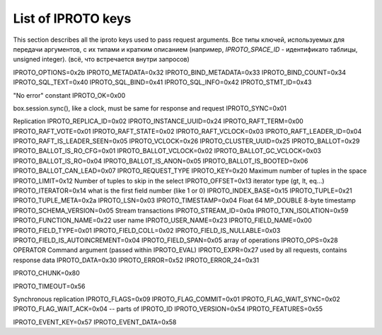 ..  _box_protocol-key_list:
..  _internals-iproto-keys:

List of IPROTO keys
===================

This section describes all the iproto keys used to pass request arguments.
Все типы ключей, используемых для передачи аргументов, с их типами и кратким описанием
(например, `IPROTO_SPACE_ID` - идентификато таблицы, unsigned integer).
(всё, что встречается внутри запросов)

..  container:: table

    ..  list-table::
        :header-rows: 1
        :widths: 17 16 17 50

        *   -   Name
            -   Binary code
            -   Type
            -   Description
        *   -   IPROTO_SPACE_ID
            -   0x10
            -   unsigned
            -   Space identifier
        *   -   IPROTO_INDEX_ID
            -   0x11
            -   unsigned
            -   Index identifier
        *   -   IPROTO_REQUEST_TYPE
            -   0x00
            -   unsigned
            -   Request type
        *   -   
        used with SQL within IPROTO_EXECUTE:
    IPROTO_OPTIONS=0x2b
    IPROTO_METADATA=0x32
    IPROTO_BIND_METADATA=0x33
    IPROTO_BIND_COUNT=0x34
    IPROTO_SQL_TEXT=0x40
    IPROTO_SQL_BIND=0x41
    IPROTO_SQL_INFO=0x42
    IPROTO_STMT_ID=0x43

    "No error" constant
    IPROTO_OK=0x00
    
    box.session.sync(), like a clock, must be same for response and request
    IPROTO_SYNC=0x01

    Replication
    IPROTO_REPLICA_ID=0x02
    IPROTO_INSTANCE_UUID=0x24
    IPROTO_RAFT_TERM=0x00
    IPROTO_RAFT_VOTE=0x01
    IPROTO_RAFT_STATE=0x02
    IPROTO_RAFT_VCLOCK=0x03
    IPROTO_RAFT_LEADER_ID=0x04
    IPROTO_RAFT_IS_LEADER_SEEN=0x05
    IPROTO_VCLOCK=0x26
    IPROTO_CLUSTER_UUID=0x25
    IPROTO_BALLOT=0x29
    IPROTO_BALLOT_IS_RO_CFG=0x01
    IPROTO_BALLOT_VCLOCK=0x02
    IPROTO_BALLOT_GC_VCLOCK=0x03
    IPROTO_BALLOT_IS_RO=0x04
    IPROTO_BALLOT_IS_ANON=0x05
    IPROTO_BALLOT_IS_BOOTED=0x06
    IPROTO_BALLOT_CAN_LEAD=0x07
    IPROTO_REQUEST_TYPE
    IPROTO_KEY=0x20
    Maximum number of tuples in the space
    IPROTO_LIMIT=0x12
    Number of tuples to skip in the select
    IPROTO_OFFSET=0x13
    iterator type (gt, lt, eq...)
    IPROTO_ITERATOR=0x14
    what is the first field number (like 1 or 0)
    IPROTO_INDEX_BASE=0x15
    IPROTO_TUPLE=0x21
    IPROTO_TUPLE_META=0x2a
    IPROTO_LSN=0x03
    IPROTO_TIMESTAMP=0x04 Float 64 MP_DOUBLE 8-byte timestamp
    IPROTO_SCHEMA_VERSION=0x05
    Stream transactions
    IPROTO_STREAM_ID=0x0a
    IPROTO_TXN_ISOLATION=0x59
    IPROTO_FUNCTION_NAME=0x22
    user name
    IPROTO_USER_NAME=0x23
    IPROTO_FIELD_NAME=0x00
    IPROTO_FIELD_TYPE=0x01
    IPROTO_FIELD_COLL=0x02
    IPROTO_FIELD_IS_NULLABLE=0x03
    IPROTO_FIELD_IS_AUTOINCREMENT=0x04
    IPROTO_FIELD_SPAN=0x05
    array of operations
    IPROTO_OPS=0x28
    OPERATOR
    Command argument (passed within IPROTO_EVAL)
    IPROTO_EXPR=0x27
    used by all requests, contains response data
    IPROTO_DATA=0x30
    IPROTO_ERROR=0x52
    IPROTO_ERROR_24=0x31

    IPROTO_CHUNK=0x80

    IPROTO_TIMEOUT=0x56

    Synchronous replication
    IPROTO_FLAGS=0x09
    IPROTO_FLAG_COMMIT=0x01
    IPROTO_FLAG_WAIT_SYNC=0x02
    IPROTO_FLAG_WAIT_ACK=0x04
    -- parts of IPROTO_ID
    IPROTO_VERSION=0x54
    IPROTO_FEATURES=0x55

    IPROTO_EVENT_KEY=0x57
    IPROTO_EVENT_DATA=0x58
